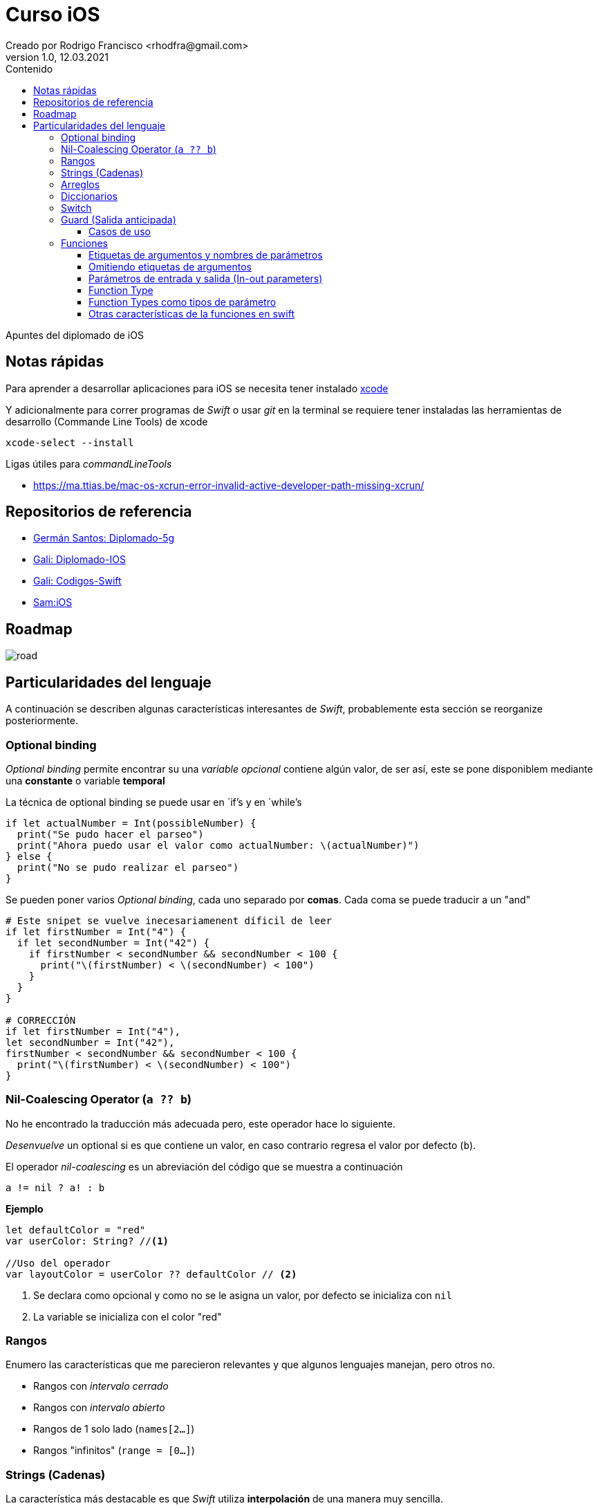 = Curso iOS
Creado por Rodrigo Francisco <rhodfra@gmail.com>
Version 1.0, 12.03.2021
//:keywords: 
//:sectnums: 
// Configuracion de la tabla de contenidos
:toc: 
:toc-placement!:
:toclevels: 4                                          
:toc-title: Contenido

// Ruta base de las imagenes
:imagesdir: ./README.assets/ 

// Resaltar sintaxis
:source-highlighter: pygments

// Iconos para entorno local
ifndef::env-github[:icons: font]

// Iconos para entorno github
ifdef::env-github[]
:caution-caption: :fire:
:important-caption: :exclamation:
:note-caption: :paperclip:
:tip-caption: :bulb:
:warning-caption: :warning:
endif::[]

toc::[]

Apuntes del diplomado de iOS 

== Notas rápidas

Para aprender a desarrollar aplicaciones para iOS se necesita tener instalado 
https://developer.apple.com/xcode/[xcode]

Y adicionalmente para correr programas de _Swift_ o usar _git_ en la terminal 
se requiere tener instaladas las herramientas de desarrollo (Commande Line 
Tools) de xcode

[source,sh]
xcode-select --install

.Ligas útiles para _commandLineTools_ 
* https://ma.ttias.be/mac-os-xcrun-error-invalid-active-developer-path-missing-xcrun/


== Repositorios de referencia

* https://github.com/crashbit/diplomado-5g[Germán Santos: Diplomado-5g]
* https://github.com/galigaribaldi/Diplomado_IOS[Gali: Diplomado-IOS]
* https://github.com/galigaribaldi/Codigos_swift[Gali: Codigos-Swift]
* https://github.com/SamArtGS/iOS[Sam:iOS]

== Roadmap 

image::road.png[]

== Particularidades del lenguaje

A continuación se describen algunas características interesantes de  _Swift_,
probablemente esta sección se reorganize posteriormente.

=== Optional binding

_Optional binding_ permite encontrar su una _variable opcional_ contiene algún
valor, de ser así, este se pone disponiblem mediante una *constante* o variable
*temporal*

La técnica de optional binding se puede usar en `if`'s y en `while`'s

[source,swift]
----
if let actualNumber = Int(possibleNumber) {
  print("Se pudo hacer el parseo")
  print("Ahora puedo usar el valor como actualNumber: \(actualNumber)")
} else {
  print("No se pudo realizar el parseo")
}
----

Se pueden poner varios _Optional binding_, cada uno separado por *comas*. Cada
coma se puede traducir a un "and"

[source,swift]
----
# Este snipet se vuelve inecesariamenent díficil de leer
if let firstNumber = Int("4") {
  if let secondNumber = Int("42") {
    if firstNumber < secondNumber && secondNumber < 100 {
      print("\(firstNumber) < \(secondNumber) < 100")
    }
  }
}

# CORRECCIÓN
if let firstNumber = Int("4"), 
let secondNumber = Int("42"), 
firstNumber < secondNumber && secondNumber < 100 {
  print("\(firstNumber) < \(secondNumber) < 100")
}

----


=== Nil-Coalescing Operator (`a ?? b`)

No he encontrado la traducción más adecuada pero, este operador hace lo
siguiente.

_Desenvuelve_ un optional si es que contiene un valor, en caso contrario regresa
el valor por defecto (`b`).

El operador _nil-coalescing_ es un abreviación del código que se muestra a
continuación

[source,swift]
a != nil ? a! : b

*Ejemplo*

[source,sh]
----
let defaultColor = "red"
var userColor: String? //<1>

//Uso del operador
var layoutColor = userColor ?? defaultColor // <2>
----
<1> Se declara como opcional y como no se le asigna un valor, por defecto se
inicializa con `nil`
<2> La variable se inicializa con el color "red"


=== Rangos

Enumero las características que me parecieron relevantes y que algunos lenguajes
manejan, pero otros no.

* Rangos con _intervalo cerrado_
* Rangos con _intervalo abierto_
* Rangos de 1 solo lado (`names[2...]`)
* Rangos "infinitos" (`range = [0...]`)

=== Strings (Cadenas)

La característica más destacable es que _Swift_ utiliza *interpolación* de una
manera muy sencilla.

=== Arreglos

[source,swift]
----
// Reemplazando 3 elementos del arreglo con solo 2: "Bananas" y "Apples"
shoppingList[4...6] = ["Bananas", "Apples"]
----

=== Diccionarios

[source,swift]
-----
// Inicializando un diccionario
var namesOfIntegers = [Int: String]()
// Una forma de vaciar el diccionario
var namesOfIntegers2 = [:]
// Agregando un valor al diccionario
namesOfIntegers[16] = "sixteen"
-----

=== Switch

La sentencia `switch` es una de las sentencias más versátiles de Swift. `case`
puede recibir 

* Rangos, 
* Tuplas
* E inclusive puedes hacer _value binding_

[NOTE]
Notar que la palabra `break` no es necesaria en comparación con otros lenguajes
como C.

*Ejemplo de switch con tuplas*

[source,swift]
----
let somePoint = (1, 1)
switch somePoint {
case (0, 0):
  print("\(somePoint) is at the origin")
case (_, 0):
  print("\(somePoint) is on the x-axis")
case (0, _):
  print("\(somePoint) is on the y-axis")
case (-2...2, -2...2):
  print("\(somePoint) is inside the box")
default:
  print("\(somePoint) is outside of the box")
}
// Prints "(1, 1) is inside the box"
----

=== Guard (Salida anticipada)

Una sentencia `guard` es _muy_ similiar a un `if`. Sin embargo, se enlistan
algunas particularidades:

* La sentencia `guard` *siempre* se acompaña de la clausula `else`
* La sentencia `guard`, al igual que el `if`, requiere de una _condición
booleana_ para trabajar.

==== Casos de uso

Para desenvolver opcionales.

*Caso práctico*

Tenemos una función y en caso de que algún opcional tenga el valor `nil` podemos
terminar la función y regresar el control.


[source,swift]
----
func greet(person: [String: String]) {
  guard let name = person["name"] else {
    return
  }

  print("Hello \(name)!")

    guard let location = person["location"] else {
      print("I hope the weather is nice near you.")
        return
    }

  print("I hope the weather is nice in \(location).")
}

greet(person: ["name": "John"])
// Prints "Hello John!"
// Prints "I hope the weather is nice near you."
greet(person: ["name": "Jane", "location": "Cupertino"])
// Prints "Hello Jane!"
// Prints "I hope the weather is nice in Cupertino."
----

=== Funciones

En Swift, la sintaxis por defecto para crear funciones es la siguiente

[source,swift]
----
func saludador(nombre:String, edad:Int) -> String {
  return "Hola soy \(nombre) y tengo \(edad) años"
}
----

Y para llamar a la función se hace siempre de la siguiente forma

[source,swift]
----
saludo = saludador(nombre:"Rodrigo", edad:12)
----

==== Etiquetas de argumentos y nombres de parámetros

* La etiqueta de argumento se utiliza cuando la función se manda a llamar.
* El nombre del parámetro se utiliza en la implementación de la función.

[source,swift]
----
func greet(person: String, from hometown: String) -> String {
  return "Hello \(person)!  Glad you could visit from \(hometown)."
}
print(greet(person: "Bill", from: "Cupertino"))
// Prints "Hello Bill!  Glad you could visit from Cupertino."
----

==== Omitiendo etiquetas de argumentos

[source,swift]
----
func someFunction(_ firstParameterName: Int, secondParameterName: Int) {
    // In the function body, firstParameterName and secondParameterName
    // refer to the argument values for the first and second parameters.
}
someFunction(1, secondParameterName: 2)
----

==== Parámetros de entrada y salida (In-out parameters)

Los parámetros pasados a las funciones son *constantes*, es decir, no podemos
modificar su valor.

Para poder modificar el parámetro que se le envía al usuario se utiliza la
clausula `inout`.

[source,swift]
----
func swapTwoInts(_ a: inout Int, _ b: inout Int) {
    let temporaryA = a
    a = b
    b = temporaryA
}

var someInt = 3
var anotherInt = 107
swapTwoInts(&someInt, &anotherInt) //<1>
print("someInt is now \(someInt), and anotherInt is now \(anotherInt)")
// Prints "someInt is now 107, and anotherInt is now 3"
----
<1> Observar que se requiere del _ampersand_ para indicar que el parámetro se
puede modificar.

En este caso, como parámetros no se pueden pasar _constantes_ o _literales_ ya
que no se pueden modificar su valor y por lo tanto habría un error.

==== Function Type

Así como los enteros y los String son tipos de dato, existe también el tipo
"function".

Su utiliza es para poder asignar una función a una variable.

[source,swift]
----
func addTwoInts(_ a: Int, _ b: Int) -> Int {
    return a + b
}

var mathFunction: (Int, Int) -> Int = addTwoInts //<1>

print("Result: \(mathFunction(2, 3))")
// Prints "Result: 5"
----
<1> Ahora `mathFunction` tiene las mismas características que `addTwoInts`

==== Function Types como tipos de parámetro

Esta característica de swift nos permite pasar una función como parámetro de
otra función como se muestra en el siguiente ejemplo:

[source,swift]
----
func printMathResult(
    _ mathOperator: (Int, Int) -> Int, 
    _ a: Int, 
    _ b: Int
  ) {
  print("Result: \(mathOperator(a, b))")
}

///Pasamos como parametro la función definida anteriormente
print(MathResult(addTwoInts, 3, 5))
// Prints "Result: 8"
----

==== Otras características de la funciones en swift

* Se pueden regresar una función de una función. Simplemente despues de `->` se
escribe la firma de función que queremos regresar.
* Se pueden crear funciones anidadas.
